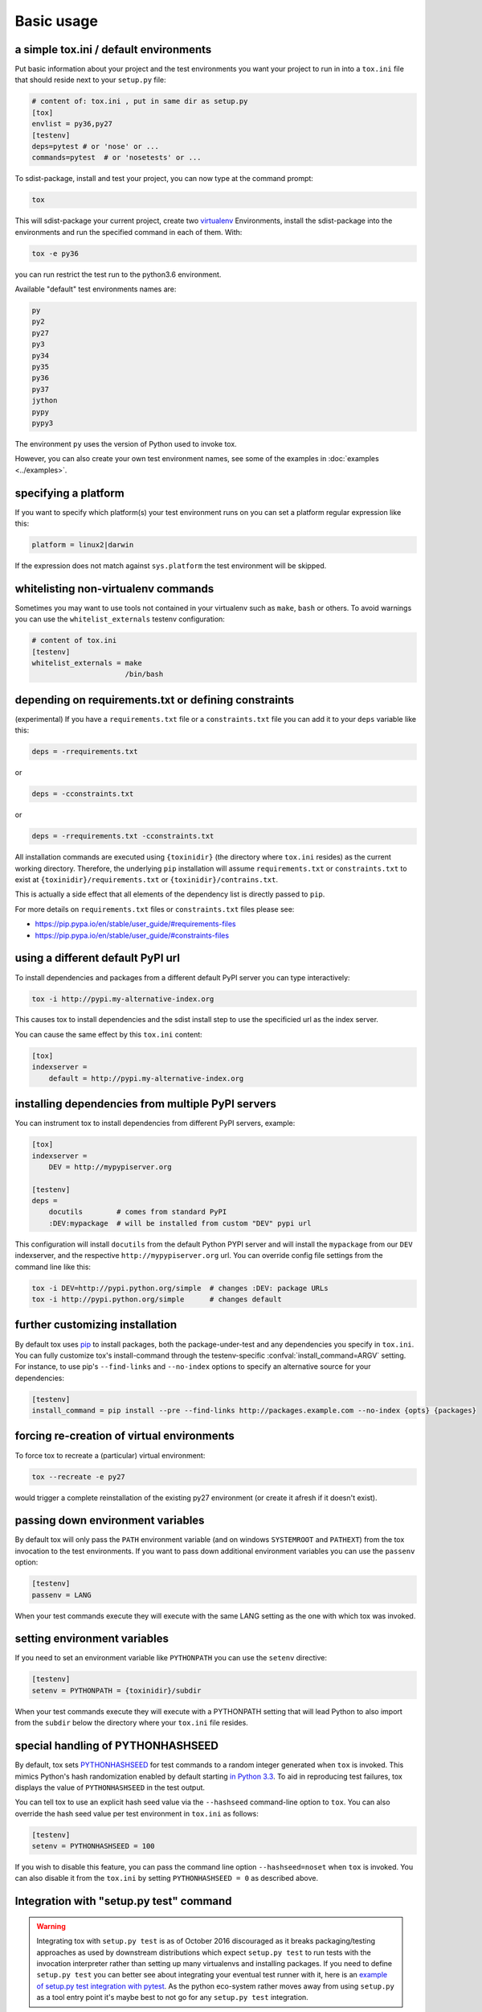 Basic usage
=============================================

a simple tox.ini / default environments
-----------------------------------------------

Put basic information about your project and the test environments you
want your project to run in into a ``tox.ini`` file that should
reside next to your ``setup.py`` file:

.. code-block:: ini

    # content of: tox.ini , put in same dir as setup.py
    [tox]
    envlist = py36,py27
    [testenv]
    deps=pytest # or 'nose' or ...
    commands=pytest  # or 'nosetests' or ...

To sdist-package, install and test your project, you can
now type at the command prompt:

.. code-block:: shell

    tox

This will sdist-package your current project, create two virtualenv_
Environments, install the sdist-package into the environments and run
the specified command in each of them.  With:

.. code-block:: shell

    tox -e py36

you can run restrict the test run to the python3.6 environment.

Available "default" test environments names are:

.. code-block:: shell

    py
    py2
    py27
    py3
    py34
    py35
    py36
    py37
    jython
    pypy
    pypy3

The environment ``py`` uses the version of Python used to invoke tox.

However, you can also create your own test environment names,
see some of the examples in :doc:`examples <../examples>`.

specifying a platform
-----------------------------------------------

.. versionadded:: 2.0

If you want to specify which platform(s) your test environment
runs on you can set a platform regular expression like this:

.. code-block:: ini

    platform = linux2|darwin

If the expression does not match against ``sys.platform``
the test environment will be skipped.

whitelisting non-virtualenv commands
-----------------------------------------------

.. versionadded:: 1.5

Sometimes you may want to use tools not contained in your
virtualenv such as ``make``, ``bash`` or others. To avoid
warnings you can use the ``whitelist_externals`` testenv
configuration:

.. code-block:: ini

    # content of tox.ini
    [testenv]
    whitelist_externals = make
                          /bin/bash


.. _virtualenv: https://pypi.python.org/pypi/virtualenv

.. _multiindex:

depending on requirements.txt or defining constraints
-----------------------------------------------------

.. versionadded:: 1.6.1

(experimental) If you have a ``requirements.txt`` file or a ``constraints.txt`` file you can add it to your ``deps`` variable like this:

.. code-block:: ini

    deps = -rrequirements.txt

or

.. code-block:: ini

    deps = -cconstraints.txt

or

.. code-block:: ini

    deps = -rrequirements.txt -cconstraints.txt

All installation commands are executed using ``{toxinidir}`` (the directory where ``tox.ini`` resides) as the current working directory.
Therefore, the underlying ``pip`` installation will assume ``requirements.txt`` or ``constraints.txt`` to exist at ``{toxinidir}/requirements.txt`` or ``{toxinidir}/contrains.txt``.

This is actually a side effect that all elements of the dependency list is directly passed to ``pip``.

For more details on ``requirements.txt`` files or ``constraints.txt`` files please see:

* https://pip.pypa.io/en/stable/user_guide/#requirements-files
* https://pip.pypa.io/en/stable/user_guide/#constraints-files

using a different default PyPI url
-----------------------------------------------

.. versionadded:: 0.9

To install dependencies and packages from a different
default PyPI server you can type interactively:

.. code-block:: shell

    tox -i http://pypi.my-alternative-index.org

This causes tox to install dependencies and the sdist install step
to use the specificied url as the index server.

You can cause the same effect by this ``tox.ini`` content:

.. code-block:: ini

    [tox]
    indexserver =
        default = http://pypi.my-alternative-index.org

installing dependencies from multiple PyPI servers
---------------------------------------------------

.. versionadded:: 0.9

You can instrument tox to install dependencies from
different PyPI servers, example:

.. code-block:: ini

    [tox]
    indexserver =
        DEV = http://mypypiserver.org

    [testenv]
    deps =
        docutils        # comes from standard PyPI
        :DEV:mypackage  # will be installed from custom "DEV" pypi url

This configuration will install ``docutils`` from the default
Python PYPI server and will install the ``mypackage`` from
our ``DEV`` indexserver, and the respective ``http://mypypiserver.org``
url.  You can override config file settings from the command line
like this:

.. code-block:: shell

    tox -i DEV=http://pypi.python.org/simple  # changes :DEV: package URLs
    tox -i http://pypi.python.org/simple      # changes default

further customizing installation
---------------------------------

.. versionadded:: 1.6

By default tox uses `pip`_ to install packages, both the
package-under-test and any dependencies you specify in ``tox.ini``.
You can fully customize tox's install-command through the
testenv-specific :confval:`install_command=ARGV` setting.
For instance, to use pip's ``--find-links`` and ``--no-index`` options to specify
an alternative source for your dependencies:

.. code-block:: ini

    [testenv]
    install_command = pip install --pre --find-links http://packages.example.com --no-index {opts} {packages}

.. _pip: https://pip.pypa.io/en/stable/

forcing re-creation of virtual environments
-----------------------------------------------

.. versionadded:: 0.9

To force tox to recreate a (particular) virtual environment:

.. code-block:: shell

    tox --recreate -e py27

would trigger a complete reinstallation of the existing py27 environment
(or create it afresh if it doesn't exist).

passing down environment variables
-------------------------------------------

.. versionadded:: 2.0

By default tox will only pass the ``PATH`` environment variable (and on
windows ``SYSTEMROOT`` and ``PATHEXT``) from the tox invocation to the
test environments.  If you want to pass down additional environment
variables you can use the ``passenv`` option:

.. code-block:: ini

    [testenv]
    passenv = LANG

When your test commands execute they will execute with
the same LANG setting as the one with which tox was invoked.

setting environment variables
-------------------------------------------

.. versionadded:: 1.0

If you need to set an environment variable like ``PYTHONPATH`` you
can use the ``setenv`` directive:

.. code-block:: ini

    [testenv]
    setenv = PYTHONPATH = {toxinidir}/subdir

When your test commands execute they will execute with
a PYTHONPATH setting that will lead Python to also import
from the ``subdir`` below the directory where your ``tox.ini``
file resides.

special handling of PYTHONHASHSEED
-------------------------------------------

.. versionadded:: 1.6.2

By default, tox sets PYTHONHASHSEED_ for test commands to a random integer
generated when ``tox`` is invoked.  This mimics Python's hash randomization
enabled by default starting `in Python 3.3`_.  To aid in reproducing test
failures, tox displays the value of ``PYTHONHASHSEED`` in the test output.

You can tell tox to use an explicit hash seed value via the ``--hashseed``
command-line option to ``tox``.  You can also override the hash seed value
per test environment in ``tox.ini`` as follows:

.. code-block:: ini

    [testenv]
    setenv = PYTHONHASHSEED = 100

If you wish to disable this feature, you can pass the command line option
``--hashseed=noset`` when ``tox`` is invoked. You can also disable it from the
``tox.ini`` by setting ``PYTHONHASHSEED = 0`` as described above.

.. _`in Python 3.3`: https://docs.python.org/3/whatsnew/3.3.html#builtin-functions-and-types
.. _PYTHONHASHSEED: https://docs.python.org/3/using/cmdline.html#envvar-PYTHONHASHSEED

Integration with "setup.py test" command
----------------------------------------------------

.. warning::

  Integrating tox with ``setup.py test`` is as of October 2016 discouraged as
  it breaks packaging/testing approaches as used by downstream distributions
  which expect ``setup.py test`` to run tests with the invocation interpreter
  rather than setting up many virtualenvs and installing packages.  If you need to
  define ``setup.py test`` you can better see about integrating your eventual
  test runner with it, here is an `example of setup.py test integration with pytest
  <https://docs.pytest.org/en/latest/goodpractices.html#integrating-with-setuptools-python-setup-py-test-pytest-runner>`_.
  As the python eco-system rather moves away from using ``setup.py`` as a tool entry
  point it's maybe best to not go for any ``setup.py test`` integration.



Ignoring a command exit code
----------------------------

In some cases, you may want to ignore a command exit code. For example:

.. code-block:: ini

    [testenv:py27]
    commands = coverage erase
           {envbindir}/python setup.py develop
           coverage run -p setup.py test
           coverage combine
           - coverage html
           {envbindir}/flake8 loads

By using the ``-`` prefix, similar to a ``make`` recipe line, you can ignore
the exit code for that command.

Compressing dependency matrix
-----------------------------

If you have a large matrix of dependencies, python versions and/or environments you can
use :ref:`generative-envlist` and :ref:`conditional settings <factors>` to express that in a concise form:

.. code-block:: ini

    [tox]
    envlist = py{36,27,34}-django{15,16}-{sqlite,mysql}

    [testenv]
    deps =
        django15: Django>=1.5,<1.6
        django16: Django>=1.6,<1.7
        py34-mysql: PyMySQL     ; use if both py34 and mysql are in an env name
        py36,py27: urllib3      ; use if any of py36 or py27 are in an env name
        py{36,27}-sqlite: mock  ; mocking sqlite in python 2.x

Prevent symbolic links in virtualenv
------------------------------------
By default virtualenv will use symlinks to point to the system's python files, modules, etc.
If you want the files to be copied instead, possibly because your filesystem is not capable
of handling symbolic links, you can instruct virtualenv to use the "--always-copy" argument
meant exactly for that purpose, by setting the ``alwayscopy`` directive in your environment:

.. code-block:: ini

    [testenv]
    alwayscopy = True

